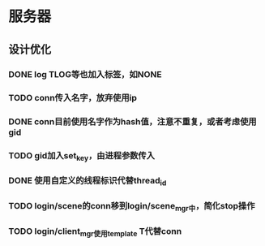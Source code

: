 * 服务器
** 设计优化
*** DONE log TLOG等也加入标签，如NONE
    CLOSED: [2016-10-20 Thu 12:20]
*** TODO conn传入名字，放弃使用ip
*** DONE conn目前使用名字作为hash值，注意不重复，或者考虑使用gid
    CLOSED: [2016-10-24 Mon 10:19]
*** TODO gid加入set_key，由进程参数传入
*** DONE 使用自定义的线程标识代替thread_id
    CLOSED: [2016-10-20 Thu 12:21]
*** TODO login/scene的conn移到login/scene_mgr中，简化stop操作
*** TODO login/client_mgr使用template T代替conn
